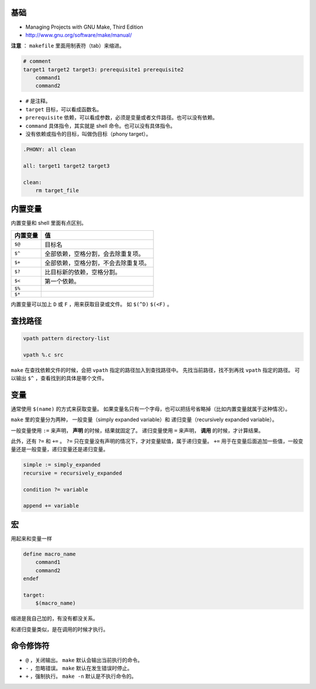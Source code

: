 基础
=====
+ Managing Projects with GNU Make, Third Edition
+ http://www.gnu.org/software/make/manual/


**注意** ： ``makefile`` 里面用制表符（tab）来缩进。

.. code:: makefile

    # comment
    target1 target2 target3: prerequisite1 prerequisite2
        command1
        command2


+ ``#`` 是注释。
+ ``target`` 目标，可以看成函数名。
+ ``prerequisite`` 依赖，可以看成参数，必须是变量或者文件路径。也可以没有依赖。
+ ``command`` 具体指令，其实就是 shell 命令。也可以没有具体指令。
+ 没有依赖或指令的目标，叫做伪目标（phony target）。

.. code:: makefile

    .PHONY: all clean

    all: target1 target2 target3

    clean:
        rm target_file



内置变量
=========

内置变量和 shell 里面有点区别。

+----------+--------------------------------------+
| 内置变量 | 值                                   |
+==========+======================================+
| ``$@``   | 目标名                               |
+----------+--------------------------------------+
| ``$^``   | 全部依赖，空格分割，会去除重复项。   |
+----------+--------------------------------------+
| ``$+``   | 全部依赖，空格分割，不会去除重复项。 |
+----------+--------------------------------------+
| ``$?``   | 比目标新的依赖，空格分割。           |
+----------+--------------------------------------+
| ``$<``   | 第一个依赖。                         |
+----------+--------------------------------------+
| ``$%``   |                                      |
+----------+--------------------------------------+
| ``$*``   |                                      |
+----------+--------------------------------------+

内置变量可以加上 ``D`` 或 ``F`` ，用来获取目录或文件。
如 ``$(^D)`` ``$(<F)`` 。





查找路径
=========

.. code:: makefile

    vpath pattern directory-list

    vpath %.c src

``make`` 在查找依赖文件的时候，会把 ``vpath`` 指定的路径加入到查找路径中。
先找当前路径，找不到再找 ``vpath`` 指定的路径。
可以输出 ``$^`` ，查看找到的具体是哪个文件。




变量
=====
通常使用 ``$(name)`` 的方式来获取变量。
如果变量名只有一个字母，也可以把括号省略掉（比如内置变量就属于这种情况）。

``make`` 里的变量分为两种，
一般变量（simply expanded variable）和
递归变量（recursively expanded variable）。

一般变量使用 ``:=`` 来声明， **声明** 的时候，结果就固定了。
递归变量使用 ``=`` 来声明， **调用** 的时候，才计算结果。


此外，还有 ``?=`` 和 ``+=`` 。
``?=`` 只在变量没有声明的情况下，才对变量赋值，属于递归变量。
``+=`` 用于在变量后面追加一些值，一般变量还是一般变量，递归变量还是递归变量。

.. code:: makefile

    simple := simply_expanded
    recursive = recursively_expanded

    condition ?= variable

    append += variable



宏
===
用起来和变量一样

.. code:: makefile

    define macro_name
        command1
        command2
    endef

    target:
        $(macro_name)

缩进是我自己加的，有没有都没关系。

和递归变量类似，是在调用的时候才执行。





命令修饰符
===========

+ ``@`` ，关闭输出。
  ``make`` 默认会输出当前执行的命令。
+ ``-`` ，忽略错误。
  ``make`` 默认在发生错误时停止。
+ ``+`` ，强制执行。
  ``make -n`` 默认是不执行命令的。

